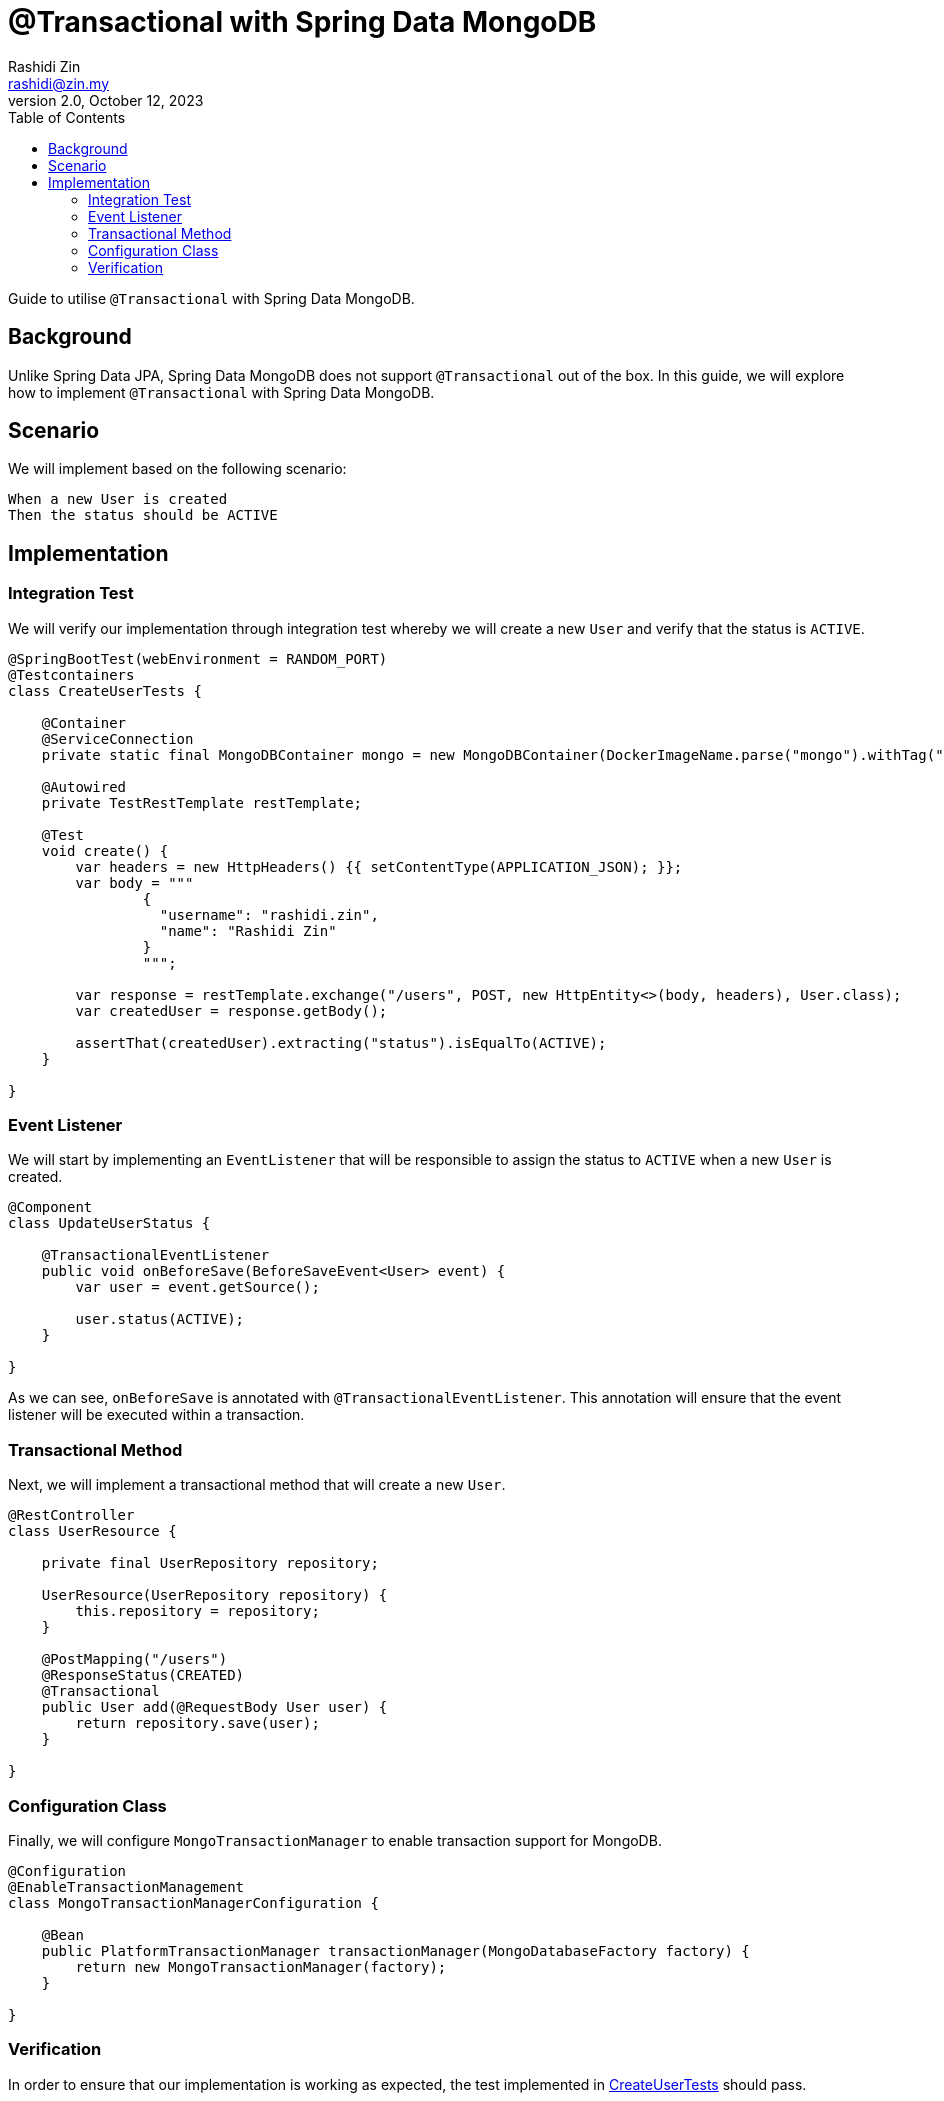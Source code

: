 = @Transactional with Spring Data MongoDB
:source-highlighter: highlight.js
Rashidi Zin <rashidi@zin.my>
2.0, October 12, 2023
:toc:
:nofooter:
:icons: font
:url-quickref: https://github.com/rashidi/spring-boot-tutorials/tree/master/data-mongodb-transactional

Guide to utilise `@Transactional` with Spring Data MongoDB.

== Background

Unlike Spring Data JPA, Spring Data MongoDB does not support `@Transactional` out of the box. In this guide, we will explore how to implement `@Transactional` with Spring Data MongoDB.

== Scenario

We will implement based on the following scenario:

[,text]
----
When a new User is created
Then the status should be ACTIVE
----

== Implementation

=== Integration Test

We will verify our implementation through integration test whereby we will create a new `User` and verify that the status is `ACTIVE`.

[source,java]
----
@SpringBootTest(webEnvironment = RANDOM_PORT)
@Testcontainers
class CreateUserTests {

    @Container
    @ServiceConnection
    private static final MongoDBContainer mongo = new MongoDBContainer(DockerImageName.parse("mongo").withTag("6"));

    @Autowired
    private TestRestTemplate restTemplate;

    @Test
    void create() {
        var headers = new HttpHeaders() {{ setContentType(APPLICATION_JSON); }};
        var body = """
                {
                  "username": "rashidi.zin",
                  "name": "Rashidi Zin"
                }
                """;

        var response = restTemplate.exchange("/users", POST, new HttpEntity<>(body, headers), User.class);
        var createdUser = response.getBody();

        assertThat(createdUser).extracting("status").isEqualTo(ACTIVE);
    }

}
----

=== Event Listener

We will start by implementing an `EventListener` that will be responsible to assign the status to `ACTIVE` when a new `User` is created.

[source,java]
----
@Component
class UpdateUserStatus {

    @TransactionalEventListener
    public void onBeforeSave(BeforeSaveEvent<User> event) {
        var user = event.getSource();

        user.status(ACTIVE);
    }

}
----

As we can see, `onBeforeSave` is annotated with `@TransactionalEventListener`. This annotation will ensure that the event listener will be
executed within a transaction.

=== Transactional Method

Next, we will implement a transactional method that will create a new `User`.

[source,java]
----
@RestController
class UserResource {

    private final UserRepository repository;

    UserResource(UserRepository repository) {
        this.repository = repository;
    }

    @PostMapping("/users")
    @ResponseStatus(CREATED)
    @Transactional
    public User add(@RequestBody User user) {
        return repository.save(user);
    }

}
----

=== Configuration Class

Finally, we will configure `MongoTransactionManager` to enable transaction support for MongoDB.

[source,java]
----
@Configuration
@EnableTransactionManagement
class MongoTransactionManagerConfiguration {

    @Bean
    public PlatformTransactionManager transactionManager(MongoDatabaseFactory factory) {
        return new MongoTransactionManager(factory);
    }

}
----

=== Verification

In order to ensure that our implementation is working as expected, the test implemented in link:{url-quickref}/src/test/java/zin/rashidi/boot/data/mongodb/tm/user/CreateUserTests.java[CreateUserTests] should pass.
